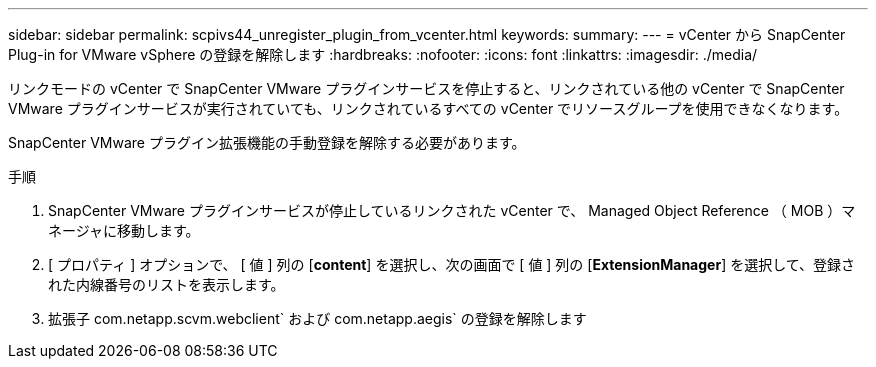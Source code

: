 ---
sidebar: sidebar 
permalink: scpivs44_unregister_plugin_from_vcenter.html 
keywords:  
summary:  
---
= vCenter から SnapCenter Plug-in for VMware vSphere の登録を解除します
:hardbreaks:
:nofooter: 
:icons: font
:linkattrs: 
:imagesdir: ./media/


リンクモードの vCenter で SnapCenter VMware プラグインサービスを停止すると、リンクされている他の vCenter で SnapCenter VMware プラグインサービスが実行されていても、リンクされているすべての vCenter でリソースグループを使用できなくなります。

SnapCenter VMware プラグイン拡張機能の手動登録を解除する必要があります。

.手順
. SnapCenter VMware プラグインサービスが停止しているリンクされた vCenter で、 Managed Object Reference （ MOB ）マネージャに移動します。
. [ プロパティ ] オプションで、 [ 値 ] 列の [*content*] を選択し、次の画面で [ 値 ] 列の [*ExtensionManager*] を選択して、登録された内線番号のリストを表示します。
. 拡張子 com.netapp.scvm.webclient` および com.netapp.aegis` の登録を解除します

